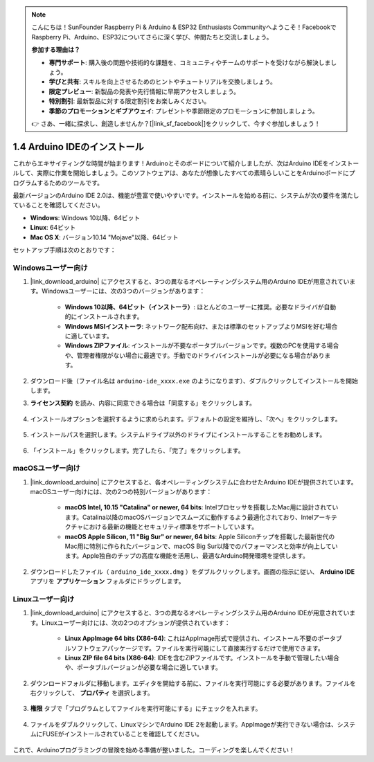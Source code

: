 .. note::

    こんにちは！SunFounder Raspberry Pi & Arduino & ESP32 Enthusiasts Communityへようこそ！FacebookでRaspberry Pi、Arduino、ESP32についてさらに深く学び、仲間たちと交流しましょう。

    **参加する理由は？**

    - **専門サポート**: 購入後の問題や技術的な課題を、コミュニティやチームのサポートを受けながら解決しましょう。
    - **学びと共有**: スキルを向上させるためのヒントやチュートリアルを交換しましょう。
    - **限定プレビュー**: 新製品の発表や先行情報に早期アクセスしましょう。
    - **特別割引**: 最新製品に対する限定割引をお楽しみください。
    - **季節のプロモーションとギブアウェイ**: プレゼントや季節限定のプロモーションに参加しましょう。

    👉 さあ、一緒に探求し、創造しませんか？[|link_sf_facebook|]をクリックして、今すぐ参加しましょう！

1.4 Arduino IDEのインストール
===============================

これからエキサイティングな時間が始まります！Arduinoとそのボードについて紹介しましたが、次はArduino IDEをインストールして、実際に作業を開始しましょう。このソフトウェアは、あなたが想像したすべての素晴らしいことをArduinoボードにプログラムするためのツールです。

最新バージョンのArduino IDE 2.0は、機能が豊富で使いやすいです。インストールを始める前に、システムが次の要件を満たしていることを確認してください。

- **Windows**: Windows 10以降、64ビット
- **Linux**: 64ビット
- **Mac OS X**: バージョン10.14 "Mojave"以降、64ビット

セットアップ手順は次のとおりです：

Windowsユーザー向け
------------------------

1. |link_download_arduino| にアクセスすると、3つの異なるオペレーティングシステム用のArduino IDEが用意されています。Windowsユーザーには、次の3つのバージョンがあります：

    * **Windows 10以降、64ビット（インストーラ）**: ほとんどのユーザーに推奨。必要なドライバが自動的にインストールされます。
    
    * **Windows MSIインストーラ**: ネットワーク配布向け、または標準のセットアップよりMSIを好む場合に適しています。
    
    * **Windows ZIPファイル**: インストールが不要なポータブルバージョンです。複数のPCを使用する場合や、管理者権限がない場合に最適です。手動でのドライバインストールが必要になる場合があります。

    .. image:: img/1_ide_download_page.png
        :align: center

2. ダウンロード後（ファイル名は ``arduino-ide_xxxx.exe`` のようになります）、ダブルクリックしてインストールを開始します。

3. **ライセンス契約** を読み、内容に同意できる場合は「同意する」をクリックします。

    .. image:: img/1_ide_windows_license.png
        :align: center

4. インストールオプションを選択するように求められます。デフォルトの設定を維持し、「次へ」をクリックします。

    .. image:: img/1_ide_windows_option.png
        :align: center

5. インストールパスを選択します。システムドライブ以外のドライブにインストールすることをお勧めします。

    .. image:: img/1_ide_windows_path.png
        :align: center

6. 「インストール」をクリックします。完了したら、「完了」をクリックします。

    .. image:: img/1_ide_windows_finish.png
        :align: center

macOSユーザー向け
--------------------

1. |link_download_arduino| にアクセスすると、各オペレーティングシステムに合わせたArduino IDEが提供されています。macOSユーザー向けには、次の2つの特別バージョンがあります：

    * **macOS Intel, 10.15 "Catalina" or newer, 64 bits**: Intelプロセッサを搭載したMac用に設計されています。Catalina以降のmacOSバージョンでスムーズに動作するよう最適化されており、Intelアーキテクチャにおける最新の機能とセキュリティ標準をサポートしています。
    
    * **macOS Apple Silicon, 11 "Big Sur" or newer, 64 bits**: Apple Siliconチップを搭載した最新世代のMac用に特別に作られたバージョンで、macOS Big Sur以降でのパフォーマンスと効率が向上しています。Apple独自のチップの高度な機能を活用し、最適なArduino開発環境を提供します。

    .. image:: img/1_ide_download_page.png
        :align: center

2. ダウンロードしたファイル（ ``arduino_ide_xxxx.dmg`` ）をダブルクリックします。画面の指示に従い、 **Arduino IDE** アプリを **アプリケーション** フォルダにドラッグします。

    .. image:: img/1_ide_macos_install.png
        :width: 800
        :align: center

Linuxユーザー向け
--------------------

1. |link_download_arduino| にアクセスすると、3つの異なるオペレーティングシステム用のArduino IDEが用意されています。Linuxユーザー向けには、次の2つのオプションが提供されています：

    * **Linux AppImage 64 bits (X86-64)**: これはAppImage形式で提供され、インストール不要のポータブルソフトウェアパッケージです。ファイルを実行可能にして直接実行するだけで使用できます。

    * **Linux ZIP file 64 bits (X86-64)**: IDEを含むZIPファイルです。インストールを手動で管理したい場合や、ポータブルバージョンが必要な場合に適しています。

    .. image:: img/1_ide_download_page.png
        :align: center

2. ダウンロードフォルダに移動します。エディタを開始する前に、ファイルを実行可能にする必要があります。ファイルを右クリックして、 **プロパティ** を選択します。

    .. image:: img/1_ide_linux_properties.png
        :align: center

3. **権限** タブで「プログラムとしてファイルを実行可能にする」にチェックを入れます。

    .. image:: img/1_ide_linux_permission.png
        :align: center

4. ファイルをダブルクリックして、LinuxマシンでArduino IDE 2を起動します。AppImageが実行できない場合は、システムにFUSEがインストールされていることを確認してください。

    .. image:: img/1_ide_linux_execute_now.png
        :align: center

これで、Arduinoプログラミングの冒険を始める準備が整いました。コーディングを楽しんでください！
